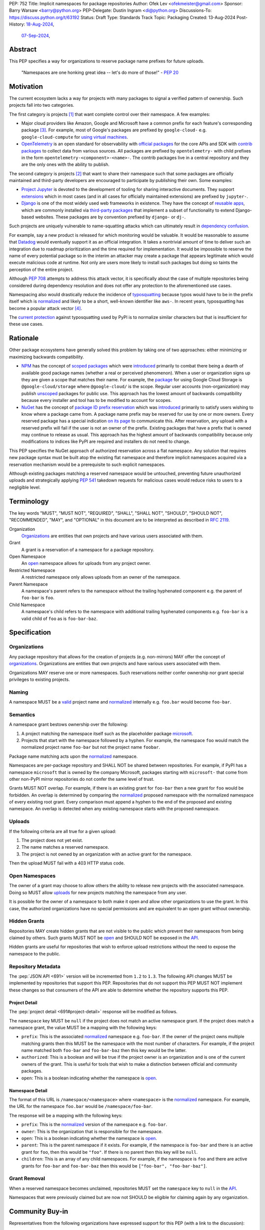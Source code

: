 PEP: 752
Title: Implicit namespaces for package repositories
Author: Ofek Lev <ofekmeister@gmail.com>
Sponsor: Barry Warsaw <barry@python.org>
PEP-Delegate: Dustin Ingram <di@python.org>
Discussions-To: https://discuss.python.org/t/63192
Status: Draft
Type: Standards Track
Topic: Packaging
Created: 13-Aug-2024
Post-History: `18-Aug-2024 <https://discuss.python.org/t/61227>`__,
              `07-Sep-2024 <https://discuss.python.org/t/63192>`__,

Abstract
========

This PEP specifies a way for organizations to reserve package name prefixes
for future uploads.

    "Namespaces are one honking great idea -- let's do more of
    those!" - :pep:`20`

Motivation
==========

The current ecosystem lacks a way for projects with many packages to signal a
verified pattern of ownership. Such projects fall into two categories.

The first category is projects [1]_ that want complete control over their
namespace. A few examples:

* Major cloud providers like Amazon, Google and Microsoft have a common prefix
  for each feature's corresponding package [3]_. For example, most of Google's
  packages are prefixed by ``google-cloud-`` e.g. ``google-cloud-compute`` for
  `using virtual machines <https://cloud.google.com/products/compute>`__.
* `OpenTelemetry <https://opentelemetry.io>`__ is an open standard for
  observability with `official packages`__ for the core APIs and SDK with
  `contrib packages`__ to collect data from various sources. All packages
  are prefixed by ``opentelemetry-`` with child prefixes in the form
  ``opentelemetry-<component>-<name>-``. The contrib packages live in a
  central repository and they are the only ones with the ability to publish.

__ https://github.com/open-telemetry/opentelemetry-python
__ https://github.com/open-telemetry/opentelemetry-python-contrib

The second category is projects [2]_ that want to share their namespace such
that some packages are officially maintained and third-party developers are
encouraged to participate by publishing their own. Some examples:

* `Project Jupyter <https://jupyter.org>`__ is devoted to the development of
  tooling for sharing interactive documents. They support `extensions`__
  which in most cases (and in all cases for officially maintained
  extensions) are prefixed by ``jupyter-``.
* `Django <https://www.djangoproject.com>`__ is one of the most widely used web
  frameworks in existence. They have the concept of `reusable apps`__, which
  are commonly installed via
  `third-party packages <https://djangopackages.org>`__ that implement a subset
  of functionality to extend Django-based websites. These packages are by
  convention prefixed by ``django-`` or ``dj-``.

__ https://jupyterlab.readthedocs.io/en/stable/user/extensions.html
__ https://docs.djangoproject.com/en/5.1/intro/reusable-apps/

Such projects are uniquely vulnerable to name-squatting attacks
which can ultimately result in `dependency confusion`__.

__ https://www.activestate.com/resources/quick-reads/dependency-confusion/

For example, say a new product is released for which monitoring would be
valuable. It would be reasonable to assume that
`Datadog <https://www.datadoghq.com>`__ would eventually support it as an
official integration. It takes a nontrivial amount of time to deliver such an
integration due to roadmap prioritization and the time required for
implementation. It would be impossible to reserve the name of every potential
package so in the interim an attacker may create a package that appears
legitimate which would execute malicious code at runtime. Not only are users
more likely to install such packages but doing so taints the perception of the
entire project.

Although :pep:`708` attempts to address this attack vector, it is specifically
about the case of multiple repositories being considered during dependency
resolution and does not offer any protection to the aforementioned use cases.

Namespacing also would drastically reduce the incidence of
`typosquatting <https://en.wikipedia.org/wiki/Typosquatting>`__
because typos would have to be in the prefix itself which is
`normalized <naming_>`_ and likely to be a short, well-known identifier like
``aws-``. In recent years, typosquatting has become a popular attack vector
[4]_.

The `current protection`__ against typosquatting used by PyPI is to normalize
similar characters but that is insufficient for these use cases.

__ https://github.com/pypi/warehouse/blob/8615326918a180eb2652753743eac8e74f96a90b/warehouse/migrations/versions/d18d443f89f0_ultranormalize_name_function.py#L29-L42

Rationale
=========

Other package ecosystems have generally solved this problem by taking one of
two approaches: either minimizing or maximizing backwards compatibility.

* `NPM <https://www.npmjs.com>`__ has the concept of
  `scoped packages <https://docs.npmjs.com/about-scopes>`__ which were
  `introduced`__ primarily to combat there being a dearth of available good
  package names (whether a real or perceived phenomenon). When a user or
  organization signs up they are given a scope that matches their name. For
  example, the
  `package <https://www.npmjs.com/package/@google-cloud/storage>`__ for using
  Google Cloud Storage is ``@google-cloud/storage`` where ``@google-cloud/`` is
  the scope. Regular user accounts (non-organization) may publish `unscoped`__
  packages for public use.
  This approach has the lowest amount of backwards compatibility because every
  installer and tool has to be modified to account for scopes.
* `NuGet <https://www.nuget.org>`__ has the concept of
  `package ID prefix reservation`__ which was
  `introduced`__ primarily to satisfy users wishing to know where a package
  came from. A package name prefix may be reserved for use by one or more
  owners. Every reserved package has a special indication
  `on its page <https://www.nuget.org/packages/Google.Cloud.Storage.V1>`__ to
  communicate this. After reservation, any upload with a reserved prefix will
  fail if the user is not an owner of the prefix. Existing packages that have a
  prefix that is owned may continue to release as usual. This approach has the
  highest amount of backwards compatibility because only modifications to
  indices like PyPI are required and installers do not need to change.

__ https://blog.npmjs.org/post/116936804365/solving-npms-hard-problem-naming-packages
__ https://docs.npmjs.com/package-scope-access-level-and-visibility
__ https://learn.microsoft.com/en-us/nuget/nuget-org/id-prefix-reservation
__ https://devblogs.microsoft.com/nuget/Package-identity-and-trust/

This PEP specifies the NuGet approach of authorized reservation across a flat
namespace. Any solution that requires new package syntax must be built atop the
existing flat namespace and therefore implicit namespaces acquired via a
reservation mechanism would be a prerequisite to such explicit namespaces.

Although existing packages matching a reserved namespace would be untouched,
preventing future unauthorized uploads and strategically applying :pep:`541`
takedown requests for malicious cases would reduce risks to users to a
negligible level.

Terminology
===========

The key words "MUST", "MUST NOT", "REQUIRED", "SHALL", "SHALL NOT", "SHOULD",
"SHOULD NOT", "RECOMMENDED", "MAY", and "OPTIONAL" in this document are to be
interpreted as described in :rfc:`2119`.

Organization
    `Organizations <orgs_>`_ are entities that own projects and have various
    users associated with them.
Grant
    A grant is a reservation of a namespace for a package repository.
Open Namespace
    An `open <open-namespaces_>`_ namespace allows for uploads from any project
    owner.
Restricted Namespace
    A restricted namespace only allows uploads from an owner of the namespace.
Parent Namespace
    A namespace's parent refers to the namespace without the trailing
    hyphenated component e.g. the parent of ``foo-bar`` is ``foo``.
Child Namespace
    A namespace's child refers to the namespace with additional trailing
    hyphenated components e.g. ``foo-bar`` is a valid child of ``foo`` as is
    ``foo-bar-baz``.

Specification
=============

.. _orgs:

Organizations
-------------

Any package repository that allows for the creation of projects (e.g.
non-mirrors) MAY offer the concept of `organizations`__. Organizations
are entities that own projects and have various users associated with them.

__ https://blog.pypi.org/posts/2023-04-23-introducing-pypi-organizations/

Organizations MAY reserve one or more namespaces. Such reservations neither
confer ownership nor grant special privileges to existing projects.

.. _naming:

Naming
------

A namespace MUST be a `valid`__ project name and `normalized`__ internally e.g.
``foo.bar`` would become ``foo-bar``.

__ https://packaging.python.org/en/latest/specifications/name-normalization/#name-format
__ https://packaging.python.org/en/latest/specifications/name-normalization/#name-normalization

Semantics
---------

A namespace grant bestows ownership over the following:

1. A project matching the namespace itself such as the placeholder package
   `microsoft <https://pypi.org/project/microsoft/>`__.
2. Projects that start with the namespace followed by a hyphen. For example,
   the namespace ``foo`` would match the normalized project name ``foo-bar``
   but not the project name ``foobar``.

Package name matching acts upon the `normalized <naming_>`_ namespace.

Namespaces are per-package repository and SHALL NOT be shared between
repositories. For example, if PyPI has a namespace ``microsoft`` that is owned
by the company Microsoft, packages starting with ``microsoft-`` that come from
other non-PyPI mirror repositories do not confer the same level of trust.

Grants MUST NOT overlap. For example, if there is an existing grant
for ``foo-bar`` then a new grant for ``foo`` would be forbidden. An overlap is
determined by comparing the `normalized <naming_>`_ proposed namespace with the
normalized namespace of every existing root grant. Every comparison must append
a hyphen to the end of the proposed and existing namespace. An overlap is
detected when any existing namespace starts with the proposed namespace.

.. _uploads:

Uploads
-------

If the following criteria are all true for a given upload:

1. The project does not yet exist.
2. The name matches a reserved namespace.
3. The project is not owned by an organization with an active grant for the
   namespace.

Then the upload MUST fail with a 403 HTTP status code.

.. _open-namespaces:

Open Namespaces
-----------------

The owner of a grant may choose to allow others the ability to release new
projects with the associated namespace. Doing so MUST allow
`uploads <uploads_>`_ for new projects matching the namespace from any user.

It is possible for the owner of a namespace to both make it open and allow
other organizations to use the grant. In this case, the authorized
organizations have no special permissions and are equivalent to an open grant
without ownership.

.. _hidden-grants:

Hidden Grants
-------------

Repositories MAY create hidden grants that are not visible to the public which
prevent their namespaces from being claimed by others. Such grants MUST NOT be
`open <open-namespaces_>`_ and SHOULD NOT be exposed in the
`API <repository-metadata_>`_.

Hidden grants are useful for repositories that wish to enforce upload
restrictions without the need to expose the namespace to the public.

.. _repository-metadata:

Repository Metadata
-------------------

The :pep:`JSON API <691>` version will be incremented from ``1.2`` to ``1.3``.
The following API changes MUST be implemented by repositories that support
this PEP. Repositories that do not support this PEP MUST NOT implement these
changes so that consumers of the API are able to determine whether the
repository supports this PEP.

.. _project-detail:

Project Detail
''''''''''''''

The :pep:`project detail <691#project-detail>` response will be modified as
follows.

The ``namespace`` key MUST be ``null`` if the project does not match an active
namespace grant. If the project does match a namespace grant, the value MUST be
a mapping with the following keys:

* ``prefix``: This is the associated `normalized <naming_>`_ namespace e.g.
  ``foo-bar``. If the owner of the project owns multiple matching grants then
  this MUST be the namespace with the most number of characters. For example,
  if the project name matched both ``foo-bar`` and ``foo-bar-baz`` then this
  key would be the latter.
* ``authorized``: This is a boolean and will be true if the project owner
  is an organization and is one of the current owners of the grant. This is
  useful for tools that wish to make a distinction between official and
  community packages.
* ``open``: This is a boolean indicating whether the namespace is
  `open <open-namespaces_>`_.

Namespace Detail
''''''''''''''''

The format of this URL is ``/namespace/<namespace>`` where ``<namespace>`` is
the `normalized <naming_>`_ namespace. For example, the URL for the namespace
``foo.bar`` would be ``/namespace/foo-bar``.

The response will be a mapping with the following keys:

* ``prefix``: This is the `normalized <naming_>`_ version of the namespace e.g.
  ``foo-bar``.
* ``owner``: This is the organization that is responsible for the namespace.
* ``open``: This is a boolean indicating whether the namespace is
  `open <open-namespaces_>`_.
* ``parent``: This is the parent namespace if it exists. For example, if the
  namespace is ``foo-bar`` and there is an active grant for ``foo``, then this
  would be ``"foo"``. If there is no parent then this key will be ``null``.
* ``children``: This is an array of any child namespaces. For example, if the
  namespace is ``foo`` and there are active grants for ``foo-bar`` and
  ``foo-bar-baz`` then this would be ``["foo-bar", "foo-bar-baz"]``.

Grant Removal
-------------

When a reserved namespace becomes unclaimed, repositories MUST set the
``namespace`` key to ``null`` in the `API <project-detail_>`_.

Namespaces that were previously claimed but are now not SHOULD be eligible for
claiming again by any organization.

Community Buy-in
================

Representatives from the following organizations have expressed support for
this PEP (with a link to the discussion):

* `Apache Airflow <https://github.com/apache/airflow/discussions/41657#discussioncomment-10412999>`__
  (`expanded <https://discuss.python.org/t/63191/75>`__)
* `pytest <https://discuss.python.org/t/63192/68>`__
* `Typeshed <https://discuss.python.org/t/1609/37>`__
* `Project Jupyter <https://discuss.python.org/t/61227/16>`__
  (`expanded <https://discuss.python.org/t/61227/48>`__)
* `Microsoft <https://discuss.python.org/t/63191/40>`__
* `Sentry <https://discuss.python.org/t/63192/67>`__
  (in favor of the NuGet approach over others but not negatively impacted
  by the current lack of capability)
* `DataDog <https://discuss.python.org/t/63191/53>`__

Backwards Compatibility
=======================

There are no intrinsic concerns because there is still a flat namespace and
installers need no modification. Additionally, many projects have already
chosen to signal a shared purpose with a prefix like `typeshed has done`__.

__ https://github.com/python/typeshed/issues/2491#issuecomment-578456045

.. _security-implications:

Security Implications
=====================

* There is an opportunity to build on top of :pep:`740` and :pep:`480` so that
  one could prove cryptographically that a specific release came from an owner
  of the associated namespace. This PEP makes no effort to describe how this
  will happen other than that work is planned for the future.

How to Teach This
=================

For consumers of packages we will document how metadata is exposed in the
`API <repository-metadata_>`_ and potentially in future note tooling that
supports utilizing namespaces to provide extra security guarantees during
installation.

Reference Implementation
========================

None at this time.

Rejected Ideas
==============

.. _artifact-level-association:

Artifact-level Namespace Association
------------------------------------

An earlier version of this PEP proposed that metadata be associated with
individual artifacts at the point of release. This was rejected because it
had the potential to cause confusion for users who would expect the namespace
authorization guarantee to be at the project level based on current grants
rather than the time at which a given release occurred.

.. _organization-scoping:

Organization Scoping
--------------------

The primary motivation for this PEP is to reduce dependency confusion attacks
and NPM-style scoping with an allowance of the legacy flat namespace would
increase the risk. If documentation instructed a user to install ``bar`` in the
namespace ``foo`` then the user must be careful to install ``@foo/bar`` and not
``foo-bar``, or vice versa. The Python packaging ecosystem has normalization
rules for names in order to maximize the ease of communication and this would
be a regression.

The runtime environment of Python is also not conducive to scoping. Whereas
multiple versions of the same JavaScript package may coexist, Python only
allows a single global namespace. Barring major changes to the language itself,
this is nearly impossible to change. Additionally, users have come to expect
that the package name is usually the same as what they would import and
eliminating the flat namespace would do away with that convention.

Scoping would be particularly affected by organization changes which are bound
to happen over time. An organization may change their name due to internal
shuffling, an acquisition, or any other reason. Whenever this happens every
project they own would in effect be renamed which would cause unnecessary
confusion for users, frequently.

Finally, the disruption to the community would be massive because it would
require an update from every package manager, security scanner, IDE, etc. New
packages released with the scoping would be incompatible with older tools and
would cause confusion for users along with frustration from maintainers having
to triage such complaints.

.. _dedicated-repositories:

Encourage Dedicated Package Repositories
----------------------------------------

Critically, this imposes a burden on projects to maintain their own infra. This
is an unrealistic expectation for the vast majority of companies and a complete
non-starter for community projects.

This does not help in most cases because the default behavior of most package
managers is to use PyPI so users attempting to perform a simple ``pip install``
would already be vulnerable to malicious packages.

In this theoretical future every project must document how to add their
repository to dependency resolution, which would be different for each package
manager. Few package managers are able to download specific dependencies from
specific repositories and would require users to use verbose configuration in
the common case.

The ones that do not support this would instead find a given package using an
ordered enumeration of repositories, leading to dependency confusion.
For example, say a user wants two packages from two custom repositories ``X``
and ``Y``. If each repository has both packages but one is malicious on ``X``
and the other is malicious on ``Y`` then the user would be unable to satisfy
their requirements without encountering a malicious package.

.. _provenance-assertions:

Exclusive Reliance on Provenance Assertions
-------------------------------------------

The idea here [5]_ would be to design a general purpose way for clients to make
provenance assertions to verify certain properties of dependencies, each with
custom syntax. Some examples:

* The package was uploaded by a specific organization or user name e.g.
  ``pip install "azure-loganalytics from microsoft"``
* The package was uploaded by an owner of a specific domain name e.g.
  ``pip install "google-cloud-compute from cloud.google.com"``
* The package was uploaded by a user with a specific email address e.g.
  ``pip install "aws-cdk-lib from contact@amazon.com"``
* The package matching a namespace was uploaded by an authorized party (this
  PEP)

A fundamental downside is that it doesn't play well with multiple
repositories. For example, say a user wants the ``azure-loganalytics`` package
and wants to ensure it comes from the organization named ``microsoft``. If
Microsoft's organization name on PyPI is ``microsoft`` then a package manager
that defaults to PyPI could accept ``azure-loganalytics from microsoft``.
However, if multiple repositories are used for dependency resolution then the
user would have to specify the repository as part of the definition which is
unrealistic for reasons outlined in the dedicated section on
`asserting package owner names <asserting-package-owner-names_>`_.

Another general weakness with this approach is that a user attempting to
perform a simple ``pip install`` without special syntax, which is the most
common scenario, would already be vulnerable to malicious packages. In order to
overcome this there would have to be some default trust mechanism, which in all
cases would impose certain UX or resolver logic upon every tool.

For example, package managers could be changed such that the first time a
package is installed the user would receive a confirmation prompt displaying
the provenance details. This would be very confusing and noisy, especially for
new users, and would be a breaking UX change for existing users. Many methods
of installation wouldn't work for this scenario such as running in CI or
installing from a requirements file where the user would potentially be getting
hundreds of prompts.

One solution to make this less disruptive for users would be to manually
maintain a list of trustworthy details (organization/user names, domain names,
email addresses, etc.). This could be discoverable by packages providing
`entry points`__ which package managers could learn to detect and which
corporate environments could install by default. This has the major downside of
not providing automatic guarantees which would limit the usefulness for the
average user who is more likely to be affected.

__ https://packaging.python.org/en/latest/specifications/entry-points/

There are two ideas that could be used to provide automatic protection, which
could be based on :pep:`740` attestations or a new mechanism for utilizing
third-party APIs that host the metadata.

First, each repository could offer a service that verifies the owner of a
package using whatever criteria they deem appropriate. After verification, the
repository would add the details to a dedicated package that would be installed
by default.

This would require dedicated maintenance which is unrealistic for most
repositories, even PyPI currently. It's unclear how community projects without
the resources for something like a domain name would be supported. Critically,
this solution would cause extra confusion for users in the case of multiple
repositories as each might have their own verification processes, attestation
criteria and default package containing the verified details. It would be
challenging to get community buy-in of every package manager to be aware of
each repositories' chosen verification package and install that by default
before dependency resolution.

Should digital attestations become the chosen mechanism, a downside is that
implementing this in custom package repositories would require a significant
amount of work. In the case of PyPI, the prerequisite work on
`Trusted Publishing`__ and then the `PEP 740 implementation`__ itself took the
equivalent of a full-time engineer one year whose time was paid for by a
corporate sponsor. Other organizations are unlikely to implement similar work
because simpler mechanisms make it possible to implement reproducible builds.
When everything is internally managed, attestations are also not very useful.
Community projects are unlikely to undertake this effort because they would
likely lack the resources to maintain the necessary infrastructure themselves
and moreover there are significant downsides to
`encouraging dedicated package repositories <dedicated-repositories_>`_.

__ https://blog.pypi.org/posts/2023-04-20-introducing-trusted-publishers/#acknowledgements
__ https://blog.trailofbits.com/2024/10/01/securing-the-software-supply-chain-with-the-slsa-framework/

The other idea would be to host provenance assertions externally and push more
logic client-side. A possible implementation might be to specify a provenance
API that could be hosted at a designated relative path like
``/provenance``. Projects on each repository could then be configured to point
to a particular domain and this information would be passed on to clients
during installation.

While this distributed approach does impose less of an infrastructure burden on
repositories, it has the potential to be a security risk. If an external
provenance API is compromised, it could lead to malicious packages being
installed. If an external API is down, it could lead to package installation
failing or package managers might only emit warnings in which case there is no
security benefit.

Additionally, this disadvantages community projects that do not have the
resources to maintain such an API. They could use free hosting solutions such
as what many do for documentation but they do not technically own the
infrastructure and they would be compromised should the generous offerings be
restricted.

Finally, while both of these theoretical approaches are not yet prescriptive,
they imply assertions at the artifact level which was already a
`rejected idea <artifact-level-association_>`_.

.. _asserting-package-owner-names:

Asserting Package Owner Names
-----------------------------

This is about asserting that the package came from a specific organization or
user name. It's quite similar to the
`organization scoping <organization-scoping_>`_ idea except that a flat
namespace is the base assumption.

This would require modifications to the :pep:`JSON API <691>` of each supported
repository and could be implemented by exposing extra metadata or as proper
`provenance assertions <provenance-assertions_>`_.

As with the organization scoping idea, a new `syntax`__ would be required like
``microsoft::azure-loganalytics`` where ``microsoft`` is the organization and
``azure-loganalytics`` is the package. Although this plays well with the
existing flat namespace in comparison, it retains the critical downside of
being a disruption for the community with the number of changes required.

__ https://packaging.python.org/en/latest/specifications/dependency-specifiers/

A unique downside is that names are an implementation detail of repositories.
On PyPI, the names of organizations are separate from user names so there is
potential for conflicts. In the case of multiple repositories, users might run
into cases of dependency confusion similar to the one at the end of the
`Encourage Dedicated Package Repositories <dedicated-repositories_>`_
rejected idea.

To ameliorate this, it was suggested that the syntax be expanded to also
include the expected repository URL like
``microsoft@pypi.org::azure-loganalytics``. This syntax or something like it
is so verbose that it could lead to user confusion, and even worse, frustration
should it gain increased adoption among those able to maintain dedicated
infrastructure (community projects would not benefit).

The expanded syntax is an attempt to standardize resolver behavior and
configuration within dependency specifiers. Not only would this be mandating
the UX of tools, it lacks precedent in package managers for language ecosystems
with or without the concept of package repositories. In such cases, the
resolver configuration is separate from the dependency definition.

======== ======== =============================================================
Language Tool     Resolution behavior
======== ======== =============================================================
Rust     Cargo    Dependency resolution can be `modified`__ within
                  ``Cargo.toml`` using the the ``[patch]`` table.
JS       Yarn     Although they have the concept of `protocols`__ (which are
                  similar to the URL schemes of our `direct references`__),
                  users configure the `resolutions`__ field in the
                  ``package.json`` file.
JS       npm      Users can configure the `overrides`__ field in the
                  ``package.json`` file.
Ruby     Bundler  The ``Gemfile`` allows for specifying an
                  `explicit source`__ for a gem.
C#       NuGet    It's possible to `override package versions`__ by configuring
                  the ``Directory.Packages.props`` file.
PHP      Composer The ``composer.json`` file allows for specifying
                  `repository`__ sources for specific packages.
Go       go       The ``go.mod`` file allows for specifying a `replace`__
                  directive. Note that this is used for direct dependencies
                  as well as transitive dependencies.
======== ======== =============================================================

__ https://doc.rust-lang.org/cargo/reference/overriding-dependencies.html
__ https://yarnpkg.com/protocols
__ https://packaging.python.org/en/latest/specifications/version-specifiers/#direct-references
__ https://yarnpkg.com/configuration/manifest#resolutions
__ https://docs.npmjs.com/cli/v10/configuring-npm/package-json#overrides
__ https://bundler.io/v2.5/man/gemfile.5.html#SOURCE-PRIORITY
__ https://learn.microsoft.com/en-us/nuget/consume-packages/central-package-management#overriding-package-versions
__ https://getcomposer.org/doc/articles/repository-priorities.md#filtering-packages
__ https://go.dev/ref/mod#go-mod-file-replace

Use Fixed Prefixes
------------------

The idea here would be to have one or more top-level fixed prefixes that are
used for namespace reservations:

* ``com-``: Reserved for corporate organizations.
* ``org-``: Reserved for community organizations.

Organizations would then apply for a namespace prefixed by the type of their
organization.

This would cause perpetual disruption because when projects begin it is unknown
whether a user base will be large enough to warrant a namespace reservation.
Whenever that happens the project would have to be renamed which would put a
high maintenance burden on the project maintainers and would cause confusion
for users who have to learn a new way to reference the project's packages.
The potential for this deterring projects from reserving namespaces at all is
high.

Another issue with this approach is that projects often have branding in mind
(`example`__) and would be reluctant to change their package names.

__ https://github.com/apache/airflow/discussions/41657#discussioncomment-10417439

It's unrealistic to expect every company and project to voluntarily change
their existing and future package names.

Use DNS
-------

The `idea <https://discuss.python.org/t/63455>`__ here is to add a new
metadata field to projects in the API called ``domain-authority``. Repositories
would support a new endpoint for verifying the domain via HTTPS. Clients would
then support options to allow certain domains.

This does not solve the problem for the target audience who do not check where
their packages are coming from and is more about checking for the integrity of
uploads which is already supported in a more secure way by :pep:`740`.

Most projects do not have a domain and could not benefit from this, unfairly
favoring organizations that have the financial means to acquire one.

Open Issues
===========

None at this time.

Footnotes
=========

.. [1] Additional examples of projects with restricted namespaces:

   - `Typeshed <https://github.com/python/typeshed>`__ is a community effort to
     maintain type stubs for various packages. The stub packages they maintain
     mirror the package name they target and are prefixed by ``types-``. For
     example, the package ``requests`` has a stub that users would depend on
     called ``types-requests``. Unofficial stubs are not supposed to use the
     ``types-`` prefix and are expected to use a ``-stubs`` suffix instead.
   - `Sphinx <https://www.sphinx-doc.org>`__ is a documentation framework
     popular for large technical projects such as
     `Swift <https://www.swift.org>`__ and Python itself. They have
     the concept of `extensions`__ which are prefixed by ``sphinxcontrib-``,
     many of which are maintained within a
     `dedicated organization <https://github.com/sphinx-contrib>`__.
   - `Apache Airflow <https://airflow.apache.org>`__ is a platform to
     programmatically orchestrate tasks as directed acyclic graphs (DAGs).
     They have the concept of `plugins`__, and also `providers`__ which are
     prefixed by ``apache-airflow-providers-``.

.. [2] Additional examples of projects with open namespaces:

   - `pytest <https://docs.pytest.org>`__ is Python's most popular testing
     framework. They have the concept of `plugins`__ which may be developed by
     anyone and by convention are prefixed by ``pytest-``.
   - `MkDocs <https://www.mkdocs.org>`__ is a documentation framework based on
     Markdown files. They also have the concept of
     `plugins <https://www.mkdocs.org/dev-guide/plugins/>`__ which may be
     developed by anyone and are usually prefixed by ``mkdocs-``.
   - `Datadog <https://www.datadoghq.com>`__ offers observability as a service.
     The `Datadog Agent <https://docs.datadoghq.com/agent/>`__ ships
     out-of-the-box with
     `official integrations <https://github.com/DataDog/integrations-core>`__
     for many products, like various databases and web servers, which are
     distributed as Python packages that are prefixed by ``datadog-``. There is
     support for creating `third-party integrations`__ which customers may run.

.. [3] The following shows the package prefixes for the major cloud providers:

   - Amazon: `aws-cdk- <https://docs.aws.amazon.com/cdk/api/v2/python/>`__
   - Google: `google-cloud- <https://github.com/googleapis/google-cloud-python/tree/main/packages>`__
     and others based on ``google-``
   - Microsoft: `azure- <https://github.com/Azure/azure-sdk-for-python/tree/main/sdk>`__

.. [4] Examples of typosquatting attacks targeting Python users:

   - ``django-`` namespace was squatted, among other packages, leading to
     a `postmortem <https://mail.python.org/pipermail/security-announce/2017-September/000000.html>`__
     by PyPI.
   - ``cupy-`` namespace was
     `squatted <https://github.com/cupy/cupy/issues/4787>`__ by a malicious
     actor thousands of times.
   - ``scikit-`` namespace was
     `squatted <https://blog.phylum.io/a-pypi-typosquatting-campaign-post-mortem/>`__,
     among other packages. Notice how packages with a known prefix are much
     more prone to successful attacks.
   - ``typing-`` namespace was
     `squatted <https://zero.checkmarx.com/malicious-pypi-user-strikes-again-with-typosquatting-starjacking-and-unpacks-tailor-made-malware-b12669cefaa5>`__
     and this would be useful to prevent as a `hidden grant <hidden-grants_>`__.

.. [5] `Detailed write-up <https://discuss.python.org/t/64679>`__ of the
   potential for provenance assertions.

__ https://www.sphinx-doc.org/en/master/usage/extensions/index.html
__ https://airflow.apache.org/docs/apache-airflow/stable/authoring-and-scheduling/plugins.html
__ https://airflow.apache.org/docs/apache-airflow-providers/index.html
__ https://docs.pytest.org/en/stable/how-to/writing_plugins.html
__ https://docs.datadoghq.com/developers/integrations/agent_integration/

Copyright
=========

This document is placed in the public domain or under the
CC0-1.0-Universal license, whichever is more permissive.
